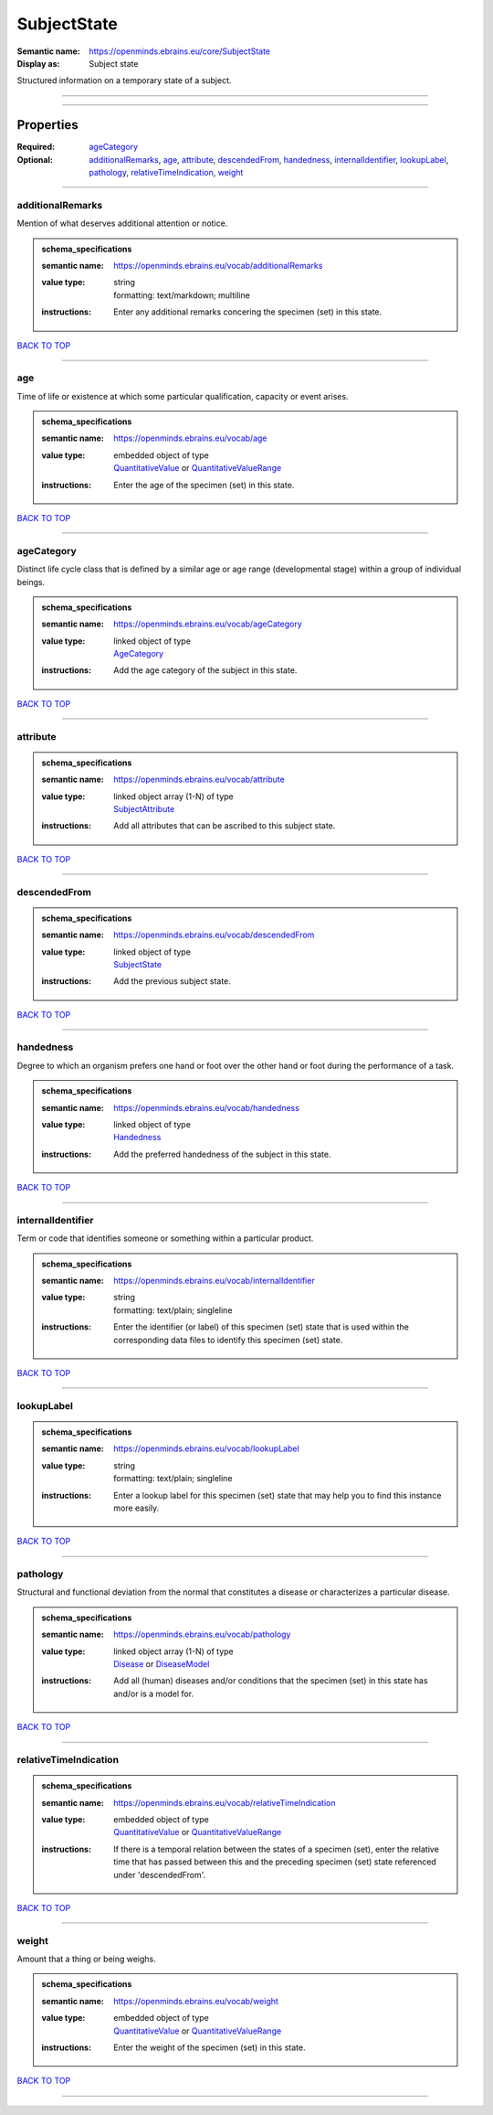 ############
SubjectState
############

:Semantic name: https://openminds.ebrains.eu/core/SubjectState

:Display as: Subject state

Structured information on a temporary state of a subject.


------------

------------

Properties
##########

:Required: `ageCategory <ageCategory_heading_>`_
:Optional: `additionalRemarks <additionalRemarks_heading_>`_, `age <age_heading_>`_, `attribute <attribute_heading_>`_, `descendedFrom <descendedFrom_heading_>`_, `handedness <handedness_heading_>`_, `internalIdentifier <internalIdentifier_heading_>`_, `lookupLabel <lookupLabel_heading_>`_, `pathology <pathology_heading_>`_, `relativeTimeIndication <relativeTimeIndication_heading_>`_, `weight <weight_heading_>`_

------------

.. _additionalRemarks_heading:

*****************
additionalRemarks
*****************

Mention of what deserves additional attention or notice.

.. admonition:: schema_specifications

   :semantic name: https://openminds.ebrains.eu/vocab/additionalRemarks
   :value type: | string
                | formatting: text/markdown; multiline
   :instructions: Enter any additional remarks concering the specimen (set) in this state.

`BACK TO TOP <SubjectState_>`_

------------

.. _age_heading:

***
age
***

Time of life or existence at which some particular qualification, capacity or event arises.

.. admonition:: schema_specifications

   :semantic name: https://openminds.ebrains.eu/vocab/age
   :value type: | embedded object of type
                | `QuantitativeValue <https://openminds-documentation.readthedocs.io/en/v3.0/schema_specifications/core/miscellaneous/quantitativeValue.html>`_ or `QuantitativeValueRange <https://openminds-documentation.readthedocs.io/en/v3.0/schema_specifications/core/miscellaneous/quantitativeValueRange.html>`_
   :instructions: Enter the age of the specimen (set) in this state.

`BACK TO TOP <SubjectState_>`_

------------

.. _ageCategory_heading:

***********
ageCategory
***********

Distinct life cycle class that is defined by a similar age or age range (developmental stage) within a group of individual beings.

.. admonition:: schema_specifications

   :semantic name: https://openminds.ebrains.eu/vocab/ageCategory
   :value type: | linked object of type
                | `AgeCategory <https://openminds-documentation.readthedocs.io/en/v3.0/schema_specifications/controlledTerms/ageCategory.html>`_
   :instructions: Add the age category of the subject in this state.

`BACK TO TOP <SubjectState_>`_

------------

.. _attribute_heading:

*********
attribute
*********

.. admonition:: schema_specifications

   :semantic name: https://openminds.ebrains.eu/vocab/attribute
   :value type: | linked object array \(1-N\) of type
                | `SubjectAttribute <https://openminds-documentation.readthedocs.io/en/v3.0/schema_specifications/controlledTerms/subjectAttribute.html>`_
   :instructions: Add all attributes that can be ascribed to this subject state.

`BACK TO TOP <SubjectState_>`_

------------

.. _descendedFrom_heading:

*************
descendedFrom
*************

.. admonition:: schema_specifications

   :semantic name: https://openminds.ebrains.eu/vocab/descendedFrom
   :value type: | linked object of type
                | `SubjectState <https://openminds-documentation.readthedocs.io/en/v3.0/schema_specifications/core/research/subjectState.html>`_
   :instructions: Add the previous subject state.

`BACK TO TOP <SubjectState_>`_

------------

.. _handedness_heading:

**********
handedness
**********

Degree to which an organism prefers one hand or foot over the other hand or foot during the performance of a task.

.. admonition:: schema_specifications

   :semantic name: https://openminds.ebrains.eu/vocab/handedness
   :value type: | linked object of type
                | `Handedness <https://openminds-documentation.readthedocs.io/en/v3.0/schema_specifications/controlledTerms/handedness.html>`_
   :instructions: Add the preferred handedness of the subject in this state.

`BACK TO TOP <SubjectState_>`_

------------

.. _internalIdentifier_heading:

******************
internalIdentifier
******************

Term or code that identifies someone or something within a particular product.

.. admonition:: schema_specifications

   :semantic name: https://openminds.ebrains.eu/vocab/internalIdentifier
   :value type: | string
                | formatting: text/plain; singleline
   :instructions: Enter the identifier (or label) of this specimen (set) state that is used within the corresponding data files to identify this specimen (set) state.

`BACK TO TOP <SubjectState_>`_

------------

.. _lookupLabel_heading:

***********
lookupLabel
***********

.. admonition:: schema_specifications

   :semantic name: https://openminds.ebrains.eu/vocab/lookupLabel
   :value type: | string
                | formatting: text/plain; singleline
   :instructions: Enter a lookup label for this specimen (set) state that may help you to find this instance more easily.

`BACK TO TOP <SubjectState_>`_

------------

.. _pathology_heading:

*********
pathology
*********

Structural and functional deviation from the normal that constitutes a disease or characterizes a particular disease.

.. admonition:: schema_specifications

   :semantic name: https://openminds.ebrains.eu/vocab/pathology
   :value type: | linked object array \(1-N\) of type
                | `Disease <https://openminds-documentation.readthedocs.io/en/v3.0/schema_specifications/controlledTerms/disease.html>`_ or `DiseaseModel <https://openminds-documentation.readthedocs.io/en/v3.0/schema_specifications/controlledTerms/diseaseModel.html>`_
   :instructions: Add all (human) diseases and/or conditions that the specimen (set) in this state has and/or is a model for.

`BACK TO TOP <SubjectState_>`_

------------

.. _relativeTimeIndication_heading:

**********************
relativeTimeIndication
**********************

.. admonition:: schema_specifications

   :semantic name: https://openminds.ebrains.eu/vocab/relativeTimeIndication
   :value type: | embedded object of type
                | `QuantitativeValue <https://openminds-documentation.readthedocs.io/en/v3.0/schema_specifications/core/miscellaneous/quantitativeValue.html>`_ or `QuantitativeValueRange <https://openminds-documentation.readthedocs.io/en/v3.0/schema_specifications/core/miscellaneous/quantitativeValueRange.html>`_
   :instructions: If there is a temporal relation between the states of a specimen (set), enter the relative time that has passed between this and the preceding specimen (set) state referenced under 'descendedFrom'.

`BACK TO TOP <SubjectState_>`_

------------

.. _weight_heading:

******
weight
******

Amount that a thing or being weighs.

.. admonition:: schema_specifications

   :semantic name: https://openminds.ebrains.eu/vocab/weight
   :value type: | embedded object of type
                | `QuantitativeValue <https://openminds-documentation.readthedocs.io/en/v3.0/schema_specifications/core/miscellaneous/quantitativeValue.html>`_ or `QuantitativeValueRange <https://openminds-documentation.readthedocs.io/en/v3.0/schema_specifications/core/miscellaneous/quantitativeValueRange.html>`_
   :instructions: Enter the weight of the specimen (set) in this state.

`BACK TO TOP <SubjectState_>`_

------------

